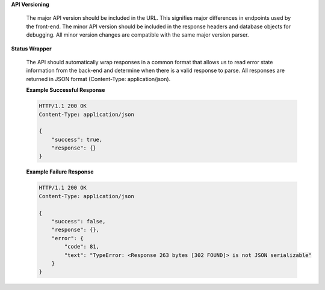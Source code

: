 **API Versioning**

   The major API version should be included in the URL. This signifies major
   differences in endpoints used by the front-end. The minor API version
   should be included in the response headers and database objects for
   debugging. All minor version changes are compatible with the same major
   version parser.

**Status Wrapper**

   The API should automatically wrap responses in a common format that allows
   us to read error state information from the back-end and determine when
   there is a valid response to parse.  All responses are returned in JSON
   format (Content-Type: application/json).

   **Example Successful Response**

   .. code-block:: http

       HTTP/1.1 200 OK
       Content-Type: application/json

       {
           "success": true,
           "response": {}
       }

   **Example Failure Response**

   .. code-block:: http

       HTTP/1.1 200 OK
       Content-Type: application/json

       {
           "success": false,
           "response": {},
           "error": {
               "code": 81,
               "text": "TypeError: <Response 263 bytes [302 FOUND]> is not JSON serializable"
           }
       }
